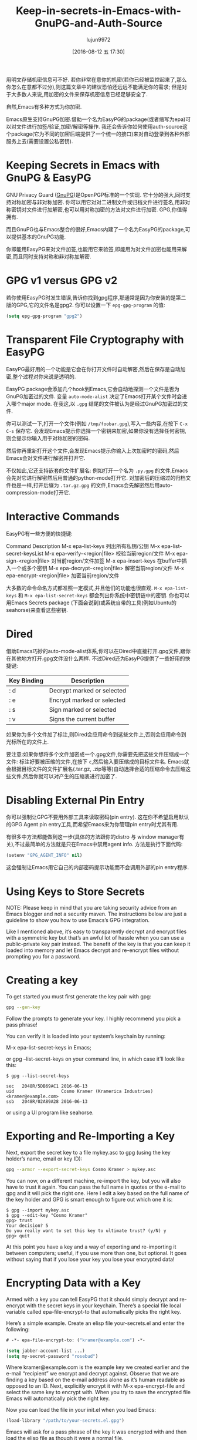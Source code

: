 #+TITLE: Keep-in-secrets-in-Emacs-with-GnuPG-and-Auth-Source
#+URL: https://www.masteringemacs.org/article/keeping-secrets-in-emacs-gnupg-auth-sources                   
#+AUTHOR: lujun9972
#+CATEGORY: raw
#+DATE: [2016-08-12 五 17:30]
#+OPTIONS: ^:{}


用明文存储机密信息可不好. 若你非常在意你的机密(若你已经被监控起来了,那么你怎么在意都不过分),则这篇文章中的建议恐怕还远远不能满足你的需求;
但是对于大多数人来说,用加密的文件来保存机密信息已经足够安全了.

自然,Emacs有多种方式为你加密.

Emacs原生支持GnuPG加密.借助一个名为EasyPG的package(或者缩写为epa)可以对文件进行加签/验证,加密/解密等操作.
我还会告诉你如何使用auth-source这个package(它为不同的加密后端提供了一个统一的接口)来对自动登录到各种外部服务上去(需要设置公私密钥).

* Keeping Secrets in Emacs with GnuPG & EasyPG

GNU Privacy Guard ([[https://www.gnupg.org/][GnuPG]])是OpenPGP标准的一个实现. 它十分的强大,同时支持对称加密与非对称加密. 你可以用它对对二进制文件或归档文件进行签名,用非对称密钥对文件进行加解密,也可以用对称加密的方法对文件进行加密.
GPG,你值得拥有.

而且GnuPG也与Emacs整合的很好,Emacs内建了一个名为EasyPG的package,可以提供基本的GnuPG功能.

你即能用EasyPG来对文件加签,也能用它来验签,即能用为对文件加密也能用来解密,而且同时支持对称和非对称加解密. 

* GPG v1 versus GPG v2

若你使用EasyPG时发生错误,告诉你找到gpg程序,那通常是因为你安装的是第二版的GPG,它的文件名是gpg2. 你可以设置一下 =epg-gpg-program= 的值:

#+BEGIN_SRC emacs-lisp
  (setq epg-gpg-program "gpg2")
#+END_SRC

* Transparent File Cryptography with EasyPG

EasyPG最好用的一个功能是它会在你打开文件时自动解密,然后在保存是自动加密,整个过程对你来说是透明的.

EasyPG package会添加几个hook到Emacs,它会自动地探测一个文件是否为GnuPG加密过的文件. 变量 =auto-mode-alist= 决定了Emacs打开某个文件时会进入哪个major mode. 在我这,以 =.gpg= 结尾的文件被认为是经过GnuPG加密过的文件.

你可以测试一下,打开一个文件(例如 =/tmp/foobar.gpg=),写入一些内容,在按下 =C-x C-s= 保存它. 会发现Emacs提示你选择一个密钥来加密,如果你没有选择任何密钥,则会提示你输入用于对称加密的密码.

然后你再重新打开这个文件,会发现Emacs提示你输入上次加密时的密码,然后Emacs会对文件进行解密并打开它.

不仅如此,它还支持嵌套的文件扩展名: 例如打开一个名为 =.py.gpg= 的文件,Emacs会先对它进行解密然后用普通的python-mode打开它. 对加密后的压缩过的归档文件也是一样,打开后缀为 =.tar.gz.gpg= 的文件,Emacs会先解密然后用auto-compression-mode打开它.

* Interactive Commands

EasyPG有一些方便的快捷键:

Command                       Description                                     
M-x epa-list-keys             列出所有私钥/公钥
M-x epa-list-secret-keysList 
M-x epa-verify-<region|file>  校验当前region/文件
M-x epa-sign-<region|file>    对当前region/文件加签
M-x epa-insert-keys           在buffer中插入一个或多个密钥
M-x epa-decrypt-<region|file> 解密当前region/文件
M-x epa-encrypt-<region|file> 加密当前region/文件

大多数的命令命名方式都准照一定模式,并且他们的功能也很直观. =M-x epa-list-keys= 和 =M-x epa-list-secret-keys= 都会列出你系统中密钥链中的密钥. 
你也可以用Emacs Secrets package (下面会说到)或系统自带的工具(例如Ubuntu的seahorse)来查看这些密钥.

* Dired

借助Emacs巧妙的auto-mode-alist体系,你可以在Dired中直接打开.gpg文件,跟你在其他地方打开.gpg文件没什么两样. 不过Dired还为EasyPG提供了一些好用的快捷键:

| Key Binding | Description                |
|-------------+----------------------------|
| : d         | Decrypt marked or selected |
| : e         | Encrypt marked or selected |
| : s         | Sign marked or selected    |
| : v         | Signs the current buffer   |

如果你为多个文件加了标注,则Dired会应用命令到这些文件上,否则会应用命令到光标所在的文件上.

要注意:如果你想将多个文件加密成一个.gpg文件,你需要先把这些文件压缩成一个文件:
标注好要被压缩的文件,在按下 =c=,然后输入要压缩成的目标文件名. Emacs就会根据目标文件的文件扩展名(.tar.gz, .zip等等)自动选择合适的压缩命令去压缩这些文件,然后你就可以对产生的压缩表进行加密了.

* Disabling External Pin Entry

你可以强制让GPG不要用外部工具来读取密码(pin entry). 这在你不希望启用默认的GPG Agent pin entry工具,而希望Emacs来为你管理pin entry时尤其有用.

有很多中方法都能做到这一步(具体的方法跟你的distro 与 window manager有关),不过最简单的方法就是只在Emacs中禁用agent info. 方法是执行下面代码:

#+BEGIN_SRC emacs-lisp
  (setenv "GPG_AGENT_INFO" nil)
#+END_SRC

这会强制让Emacs用它自己的内部密码提示功能而不会调用外部的pin entry程序.

* Using Keys to Store Secrets

NOTE: Please keep in mind that you are taking security advice from an Emacs blogger and not a security maven.
The instructions below are just a guideline to show you how to use Emacs’s GPG integration.

Like I mentioned above, it’s easy to transparently decrypt and encrypt files with a symmetric key but that’s
an awful lot of hassle when you can use a public-private key pair instead. The benefit of the key is that you
can keep it loaded into memory and let Emacs decrypt and re-encrypt files without prompting you for a
password.

* Creating a key

To get started you must first generate the key pair with gpg:

#+BEGIN_SRC sh
  gpg --gen-key
#+END_SRC

Follow the prompts to generate your key. I highly recommend you pick a pass phrase!

You can verify it is loaded into your system’s keychain by running:

M-x epa-list-secret-keys in Emacs;

or gpg --list-secret-keys on your command line, in which case it’ll look like this:

#+BEGIN_EXAMPLE
  $ gpg --list-secret-keys

  sec   2048R/5DB69AC1 2016-06-13
  uid                  Cosmo Kramer (Kramerica Industries) <kramer@example.com>
  ssb   2048R/02A89A28 2016-06-13
#+END_EXAMPLE

or using a UI program like seahorse.

* Exporting and Re-Importing a Key

Next, export the secret key to a file mykey.asc to gpg (using the key holder’s name, email or key ID):

#+BEGIN_SRC sh
  gpg --armor --export-secret-keys Cosmo Kramer > mykey.asc
#+END_SRC

You can now, on a different machine, re-import the key, but you will also have to trust it again. You can pass
the full name in quotes or the e-mail to gpg and it will pick the right one. Here I edit a key based on the
full name of the key holder and GPG is smart enough to figure out which one it is:

#+BEGIN_EXAMPLE
  $ gpg --import mykey.asc
  $ gpg --edit-key "Cosmo Kramer"
  gpg> trust
  Your decision? 5
  Do you really want to set this key to ultimate trust? (y/N) y
  gpg> quit
#+END_EXAMPLE

At this point you have a key and a way of exporting and re-importing it between computers; useful, if you use
more than one, but optional. It goes without saying that if you lose your key you lose your encrypted data!

* Encrypting Data with a Key

Armed with a key you can tell EasyPG that it should simply decrypt and re-encrypt with the secret keys in your
keychain. There’s a special file local variable called epa-file-encrypt-to that automatically picks the right
key.

Here’s a simple example. Create an elisp file your-secrets.el and enter the following:

#+BEGIN_SRC emacs-lisp
  # -*- epa-file-encrypt-to: ("kramer@example.com") -*-

  (setq jabber-account-list ...)
  (setq my-secret-password "rosebud")
#+END_SRC

Where kramer@example.com is the example key we created earlier and the e-mail “recipient” we encrypt and
decrypt against. Observe that we are finding a key based on the e-mail address alone as it’s human readable as
opposed to an ID. Next, explicitly encrypt it with M-x epa-encrypt-file and select the same key to encrypt
with. When you try to save the encrypted file Emacs will automatically pick the right key.

Now you can load the file in your init.el when you load Emacs:

#+BEGIN_SRC emacs-lisp
  (load-library "/path/to/your-secrets.el.gpg")
#+END_SRC

Emacs will ask for a pass phrase of the key it was encrypted with and then load the elisp file as though it
were a normal file.

* Storing Credentials with the Auth Source Package

This chapter builds on information in the section Using Keys to Store Secrets.

Auth Source is a generic interface for common backends such as your operating system’s Keychain and your local
~/.authinfo or ~/.netrc file.

Auth Source is supported by a variety of Emacs packages, but with the added benefit of having a fairly
straightforward API if you do need to call it directly. Among the supported ones are: jabber.el, GNUS, TRAMP,
various internal network functions, LDAP (yes, Emacs has an LDAP client built in), and ERC.

Auth Source solves the problem of mapping passwords and usernames to hosts, and it even supports multiple
backends if you have credentials in more than one place.

* Debugging Authentication Issues

The first thing I want to mention is the debug variable. Debugging authentication problems is hard enough
without adding another layer inbetween. To enable debug information set the auth-source-debug to t to enable
or nil to disable:

#+BEGIN_SRC emacs-lisp
  (setq auth-source-debug t)
#+END_SRC

This will echo a lot of additional, helpful, information to the *Messages* buffer. Be sure to turn it off when
you are done.

Another useful function to call is M-x auth-source-forget-all-cached. Auth source will cache your credentials
in Emacs; use this command to forget all the cached details.

* Automatic Jabber Login

Here’s a common workflow: logging in to Google Hangouts/Chat with jabber.el.

Consider the following jabber account:

#+BEGIN_SRC emacs-lisp
  (setq jabber-account-list
        '(("<your-gmail-email>"
           (:network-server . "talk.google.com")
           (:port . 443)
           (:connection-type . ssl))))
#+END_SRC

When you run M-x jabber-connect you’ll be asked – if all goes well – for your password. Instead of having to
type it every time you can store it encrypted on your filesystem and have Emacs fill it in automatically.

To do this we’ll need an .authinfo file and a way of telling Emacs where it is. By default it will look in ~
/.authinfo and a few other places, but I prefer keeping it encrypted and under source control. So to tell
auth-source where to look for it you update the auth-sources list variable:

#+BEGIN_SRC emacs-lisp
  (setq auth-sources
        '((:source "~/.emacs.d/secrets/.authinfo.gpg")))
#+END_SRC

Change the filepath to one that works for you. Next, create the empty file as .authinfo.gpg and add this line:

#+BEGIN_EXAMPLE
  machine gmail.com login <your account name> port xmpp password <your secret password>
#+END_EXAMPLE

Replacing <your account name> with the username only – i.e., johndoe and not johndoe@gmail.com. Replace <your
secret password> with your password and save the file and pick the key you created earlier.

Ensure the auth-sources variable is set up and evaluated and then run M-x jabber-connect again and – if you’ve
set it up right – Emacs will decrypt your .authinfo.gpg file – prompting you for your passphrase, once, if
Emacs does not have the secret key in memory – and match the hostname and username against the entries in
.authinfo.gpg and send the password to Jabber.

And if things go wrong, refer to the Debugging Authentication Issues chapter above.

Now you can go ahead and extend this to your e-mails, to TRAMP (if you don’t use SSH keys) and so on applying
the same principles. Emacs will keep the secret key in memory and apply it automatically and you won’t be
badgered to enter a password over and over again any more.

One more useful thing about the auth-sources variable: you can have more than one source. You can even use
your OS’s keychain/agent as a source of keys.

* Conclusion

Good news – your Vogon poetry’s safe. As you can see, with a bit of technical kowtowing with GPG and Emacs’s
authentication machinery and you can automate away most of the tedium of credentials management. EasyPG and 
Auth Sources are both powerful tools that you should learn more about. In fact, I’ve barely scratched the
surface and, like all things Emacs, everyone has their own special snowflake configuration so do let me know
if you can think of interesting, time-saving workflows.
